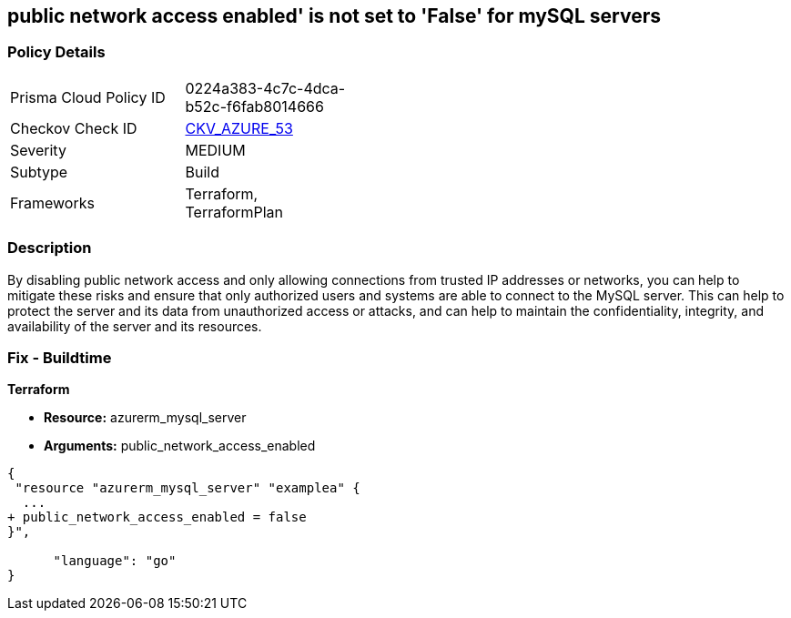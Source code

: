 == public network access enabled' is not set to 'False' for mySQL servers
// mySQL servers enable public network access 


=== Policy Details 

[width=45%]
[cols="1,1"]
|=== 
|Prisma Cloud Policy ID 
| 0224a383-4c7c-4dca-b52c-f6fab8014666

|Checkov Check ID 
| https://github.com/bridgecrewio/checkov/tree/master/checkov/terraform/checks/resource/azure/MySQLPublicAccessDisabled.py[CKV_AZURE_53]

|Severity
|MEDIUM

|Subtype
|Build

|Frameworks
|Terraform, TerraformPlan

|=== 



=== Description 


By disabling public network access and only allowing connections from trusted IP addresses or networks, you can help to mitigate these risks and ensure that only authorized users and systems are able to connect to the MySQL server.
This can help to protect the server and its data from unauthorized access or attacks, and can help to maintain the confidentiality, integrity, and availability of the server and its resources.

=== Fix - Buildtime


*Terraform* 


* *Resource:* azurerm_mysql_server
* *Arguments:* public_network_access_enabled


[source,go]
----
{
 "resource "azurerm_mysql_server" "examplea" {
  ...
+ public_network_access_enabled = false
}",

      "language": "go"
}
----
